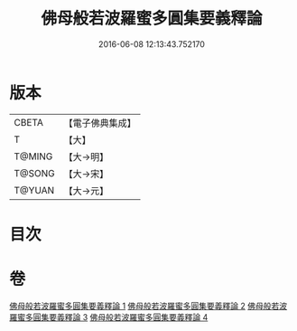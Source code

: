 #+TITLE: 佛母般若波羅蜜多圓集要義釋論 
#+DATE: 2016-06-08 12:13:43.752170

* 版本
 |     CBETA|【電子佛典集成】|
 |         T|【大】     |
 |    T@MING|【大→明】   |
 |    T@SONG|【大→宋】   |
 |    T@YUAN|【大→元】   |

* 目次

* 卷
[[file:KR6c0017_001.txt][佛母般若波羅蜜多圓集要義釋論 1]]
[[file:KR6c0017_002.txt][佛母般若波羅蜜多圓集要義釋論 2]]
[[file:KR6c0017_003.txt][佛母般若波羅蜜多圓集要義釋論 3]]
[[file:KR6c0017_004.txt][佛母般若波羅蜜多圓集要義釋論 4]]


